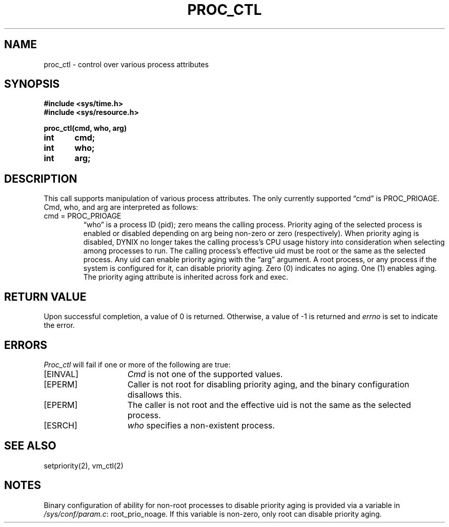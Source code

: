 .\" $Copyright: $
.\" Copyright (c) 1984, 1985, 1986, 1987, 1988, 1989, 1990, 1991
.\" Sequent Computer Systems, Inc.   All rights reserved.
.\"  
.\" This software is furnished under a license and may be used
.\" only in accordance with the terms of that license and with the
.\" inclusion of the above copyright notice.   This software may not
.\" be provided or otherwise made available to, or used by, any
.\" other person.  No title to or ownership of the software is
.\" hereby transferred.
...
.V= $Header: proc_ctl.2 1.11 1991/04/12 22:26:38 $
.TH PROC_CTL 2 "\*(V)" "DYNIX"
.SH NAME
proc_ctl \- control over various process attributes
.SH SYNOPSIS
.nf
.DT
.ft 3
#include <sys/time.h>
#include <sys/resource.h>

proc_ctl(cmd, who, arg)
int	cmd;
int	who;
int	arg;
.fi
.ft 1
.SH DESCRIPTION
This call supports manipulation of various process attributes.
The only currently supported \*(lqcmd\*(rq is PROC_PRIOAGE.
Cmd, who, and arg are interpreted as follows:
.TP
cmd = PROC_PRIOAGE
\*(lqwho\*(rq is a process ID (pid);
zero means the calling process.
Priority aging of the selected process is enabled or disabled depending
on arg being non-zero or zero (respectively).
When priority aging is disabled,
DYNIX no longer takes the calling process's CPU usage history into
consideration when selecting among processes to run.
The calling process's effective uid must be root or the same as the
selected process.
Any uid can enable priority aging with the \*(lqarg\*(rq argument.
A root process,
or any process if the system is configured for it,
can disable priority aging.  Zero (0) indicates no aging.  One (1)
enables aging.
The priority aging attribute is inherited across fork and exec.
.SH "RETURN VALUE"
Upon successful completion, a value of 0 is returned.
Otherwise, a value of \-1 is returned and
.I errno
is set to indicate the error.
.SH "ERRORS
.I Proc_ctl
will fail if one or more of the following are true:
.TP 15
[EINVAL]
.I Cmd
is not one of the supported values.
.TP 15
[EPERM]
Caller is not root for disabling priority aging,
and the binary configuration disallows this.
.TP 15
[EPERM]
The caller is not root
and the effective uid is not the same as the selected process.
.TP 15
[ESRCH]
.I who
specifies a non-existent process.
.SH "SEE ALSO"
setpriority(2), vm_ctl(2)
.SH "NOTES"
Binary configuration of ability for non-root processes to
disable priority aging is provided via a variable in
.IR /sys/conf/param.c :
root_prio_noage.
If this variable is non-zero, only root can disable priority aging.
